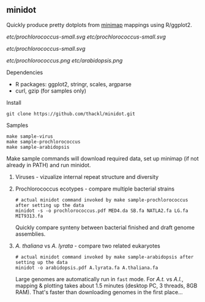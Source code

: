 ** minidot
Quickly produce pretty dotplots from [[https://github.com/lh3/minimap][minimap]] mappings using R/ggplot2.

[[etc/prochlorococcus-small.svg]] [[etc/prochlorococcus-small.svg]]

[[Samples][etc/prochlorococcus-small.svg]]

[[etc/prochlorococcus.png]] [[etc/arabidopsis.png]]

**** Dependencies
- R packages: ggplot2, stringr, scales, argparse
- curl, gzip (for samples only)

**** Install
#+BEGIN_SRC
git clone https://github.com/thackl/minidot.git
#+END_SRC



**** Samples
#+BEGIN_SRC
make sample-virus
make sample-prochlorococcus
make sample-arabidopsis
#+END_SRC

Make sample commands will download required data, set up minimap (if not already
in PATH) and run minidot.

***** Viruses - vizualize internal repeat structure and diversity

***** Prochlorococcus ecotypes - compare multiple bacterial strains
#+BEGIN_SRC
# actual minidot command invoked by make sample-prochlorococcus after setting up the data
minidot -s -o prochlorococcus.pdf MED4.da SB.fa NATLA2.fa LG.fa MIT9313.fa
#+END_SRC

Quickly compare synteny between bacterial finished and draft genome assemblies.



***** /A. thaliana/ vs /A. lyrata/ - compare two related eukaryotes
#+BEGIN_SRC
# actual minidot command invoked by make sample-arabidopsis after setting up the data
minidot -o arabidopsis.pdf A.lyrata.fa A.thaliana.fa
#+END_SRC

Large genomes are automatically run in =fast= mode. For /A.t./ vs /A.l./,
mapping & plotting takes about 1.5 minutes (desktop PC, 3 threads, 8GB
RAM). That's faster than downloading genomes in the first place...
